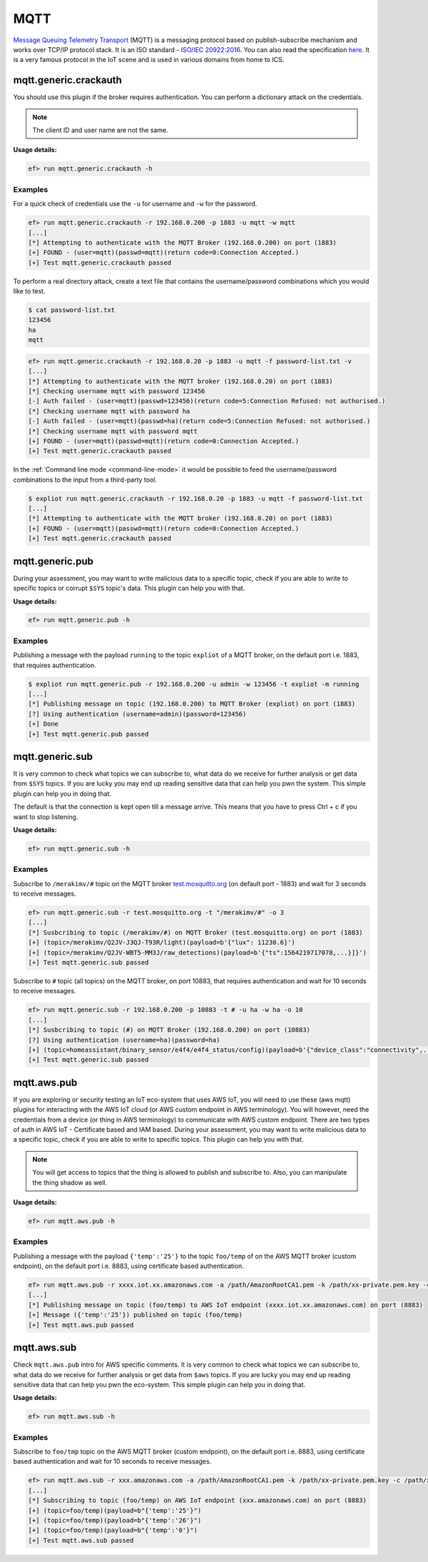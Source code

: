 MQTT
====

`Message Queuing Telemetry Transport <https://en.wikipedia.org/wiki/MQTT>`_
(MQTT) is a messaging protocol based on publish-subscribe mechanism and works
over TCP/IP protocol stack. It is an ISO standard - `ISO/IEC 20922:2016 <https://www.iso.org/standard/69466.html>`_.
You can also read the specification `here <http://mqtt.org/documentation>`_.
It is a very famous protocol in the IoT scene and is used in various domains
from home to ICS.

mqtt.generic.crackauth
----------------------

You should use this plugin if the broker requires authentication. You can 
perform a dictionary attack on the credentials.

.. note::

   The client ID and user name are not the same.

**Usage details:**

.. code-block:: console

   ef> run mqtt.generic.crackauth -h

Examples
^^^^^^^^

For a quick check of credentials use the ``-u`` for username and ``-w`` for the
password.

.. code-block:: text

   ef> run mqtt.generic.crackauth -r 192.168.0.200 -p 1883 -u mqtt -w mqtt
   [...]
   [*] Attempting to authenticate with the MQTT Broker (192.168.0.200) on port (1883)
   [+] FOUND - (user=mqtt)(passwd=mqtt)(return code=0:Connection Accepted.)
   [+] Test mqtt.generic.crackauth passed

To perform a real directory attack, create a text file that contains the
username/password combinations which you would like to test.

.. code-block:: text

   $ cat password-list.txt
   123456
   ha
   mqtt

.. code-block:: console

   ef> run mqtt.generic.crackauth -r 192.168.0.20 -p 1883 -u mqtt -f password-list.txt -v
   [...]
   [*] Attempting to authenticate with the MQTT broker (192.168.0.20) on port (1883)
   [*] Checking username mqtt with password 123456
   [-] Auth failed - (user=mqtt)(passwd=123456)(return code=5:Connection Refused: not authorised.)
   [*] Checking username mqtt with password ha
   [-] Auth failed - (user=mqtt)(passwd=ha)(return code=5:Connection Refused: not authorised.)
   [*] Checking username mqtt with password mqtt
   [+] FOUND - (user=mqtt)(passwd=mqtt)(return code=0:Connection Accepted.)
   [+] Test mqtt.generic.crackauth passed

In the :ref:`Command line mode <command-line-mode>` it would be possible to
feed the username/password combinations to the input from a third-party tool.

.. code-block:: console

   $ expliot run mqtt.generic.crackauth -r 192.168.0.20 -p 1883 -u mqtt -f password-list.txt
   [...]
   [*] Attempting to authenticate with the MQTT broker (192.168.0.20) on port (1883)
   [+] FOUND - (user=mqtt)(passwd=mqtt)(return code=0:Connection Accepted.)
   [+] Test mqtt.generic.crackauth passed

mqtt.generic.pub
----------------

During your assessment, you may want to write malicious data to a specific
topic, check if you are able to write to specific topics or corrupt ``$SYS``
topic's data. This plugin can help you with that.

**Usage details:**

.. code-block:: console

   ef> run mqtt.generic.pub -h

Examples
^^^^^^^^

Publishing a message with the payload ``running`` to the topic ``expliot`` of
a MQTT broker, on the default port i.e. 1883, that requires authentication.

.. code-block:: console

   $ expliot run mqtt.generic.pub -r 192.168.0.200 -u admin -w 123456 -t expliot -m running
   [...]
   [*] Publishing message on topic (192.168.0.200) to MQTT Broker (expliot) on port (1883)
   [?] Using authentication (username=admin)(password=123456)
   [+] Done
   [+] Test mqtt.generic.pub passed

mqtt.generic.sub
----------------

It is very common to check what topics we can subscribe to, what data do we
receive for further analysis or get data from ``$SYS`` topics. If you are lucky
you may end up reading sensitive data that can help you pwn the system. This
simple plugin can help you in doing that.

The default is that the connection is kept open till a message arrive. This
means that you have to press Ctrl + c if you want to stop listening.

**Usage details:**

.. code-block:: console

   ef> run mqtt.generic.sub -h

Examples
^^^^^^^^

Subscribe to ``/merakimv/#`` topic on the MQTT broker
`test.mosquitto.org <https://test.mosquitto.org/>`_ (on default port - 1883)
and wait for 3 seconds to receive messages.

.. code-block:: console

   ef> run mqtt.generic.sub -r test.mosquitto.org -t "/merakimv/#" -o 3
   [...]
   [*] Susbcribing to topic (/merakimv/#) on MQTT Broker (test.mosquitto.org) on port (1883)
   [+] (topic=/merakimv/Q2JV-J3QJ-T93R/light)(payload=b'{"lux": 11230.6}')
   [+] (topic=/merakimv/Q2JV-WBT5-MM3J/raw_detections)(payload=b'{"ts":1564219717078,...}]}')
   [+] Test mqtt.generic.sub passed

Subscribe to ``#`` topic (all topics) on the MQTT broker, on port 10883, that
requires authentication and wait for 10 seconds to receive messages.

.. code-block:: console

   ef> run mqtt.generic.sub -r 192.168.0.200 -p 10883 -t # -u ha -w ha -o 10
   [...]
   [*] Susbcribing to topic (#) on MQTT Broker (192.168.0.200) on port (10883)
   [?] Using authentication (username=ha)(password=ha)
   [+] (topic=homeassistant/binary_sensor/e4f4/e4f4_status/config)(payload=b'{"device_class":"connectivity",...}}')
   [+] Test mqtt.generic.sub passed

mqtt.aws.pub
----------------

If you are exploring or security testing an IoT eco-system that uses AWS IoT,
you will need to use these (aws mqtt) plugins for interacting with the AWS IoT
cloud (or AWS custom endpoint in AWS terminology). You will however, need the
credentials from a device (or thing in AWS terminology) to communicate with AWS
custom endpoint. There are two types of auth in AWS IoT - Certificate based and
IAM based.
During your assessment, you may want to write malicious data to a specific
topic, check if you are able to write to specific topics. This plugin can help you with that.

.. note::

   You will get access to topics that the thing is allowed to publish and
   subscribe to. Also, you can manipulate the thing shadow as well.


**Usage details:**

.. code-block:: console

   ef> run mqtt.aws.pub -h

Examples
^^^^^^^^

Publishing a message with the payload ``{'temp':'25'}`` to the topic ``foo/temp`` of
on the AWS MQTT broker (custom endpoint), on the default port i.e. 8883, using certificate based authentication.

.. code-block:: console

   ef> run mqtt.aws.pub -r xxxx.iot.xx.amazonaws.com -a /path/AmazonRootCA1.pem -k /path/xx-private.pem.key -c /path/xx-certificate.pem.crt -t "foo/temp" -m "{'temp':'25'}"
   [...]
   [*] Publishing message on topic (foo/temp) to AWS IoT endpoint (xxxx.iot.xx.amazonaws.com) on port (8883)
   [+] Message ({'temp':'25'}) published on topic (foo/temp)
   [+] Test mqtt.aws.pub passed


mqtt.aws.sub
----------------

Check ``mqtt.aws.pub`` intro for AWS specific comments.
It is very common to check what topics we can subscribe to, what data do we
receive for further analysis or get data from ``$aws`` topics. If you are lucky
you may end up reading sensitive data that can help you pwn the eco-system. This
simple plugin can help you in doing that.

**Usage details:**

.. code-block:: console

   ef> run mqtt.aws.sub -h

Examples
^^^^^^^^

Subscribe to ``foo/tmp`` topic on the AWS MQTT broker (custom endpoint), on the
default port i.e. 8883, using certificate based authentication and wait for 10
seconds to receive messages.

.. code-block:: console

   ef> run mqtt.aws.sub -r xxx.amazonaws.com -a /path/AmazonRootCA1.pem -k /path/xx-private.pem.key -c /path/xx-certificate.pem.crt -t "foo/temp" -o 10
   [...]
   [*] Subscribing to topic (foo/temp) on AWS IoT endpoint (xxx.amazonaws.com) on port (8883)
   [+] (topic=foo/temp)(payload=b"{'temp':'25'}")
   [+] (topic=foo/temp)(payload=b"{'temp':'26'}")
   [+] (topic=foo/temp)(payload=b"{'temp':'0'}")
   [+] Test mqtt.aws.sub passed